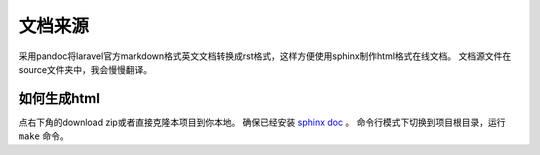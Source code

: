 文档来源
######
采用pandoc将laravel官方markdown格式英文文档转换成rst格式，这样方便使用sphinx制作html格式在线文档。
文档源文件在source文件夹中，我会慢慢翻译。

如何生成html
============
点右下角的download zip或者直接克隆本项目到你本地。
确保已经安装 `sphinx doc <http://sphinx-doc.org/>`__ 。
命令行模式下切换到项目根目录，运行 ``make`` 命令。